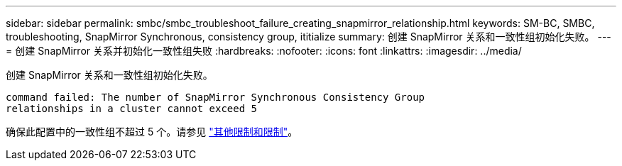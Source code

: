 ---
sidebar: sidebar 
permalink: smbc/smbc_troubleshoot_failure_creating_snapmirror_relationship.html 
keywords: SM-BC, SMBC, troubleshooting, SnapMirror Synchronous, consistency group, ititialize 
summary: 创建 SnapMirror 关系和一致性组初始化失败。 
---
= 创建 SnapMirror 关系并初始化一致性组失败
:hardbreaks:
:nofooter: 
:icons: font
:linkattrs: 
:imagesdir: ../media/


[role="lead"]
创建 SnapMirror 关系和一致性组初始化失败。

....
command failed: The number of SnapMirror Synchronous Consistency Group
relationships in a cluster cannot exceed 5
....
确保此配置中的一致性组不超过 5 个。请参见 link:smbc_plan_additional_restrictions_and_limitations.html["其他限制和限制"]。
